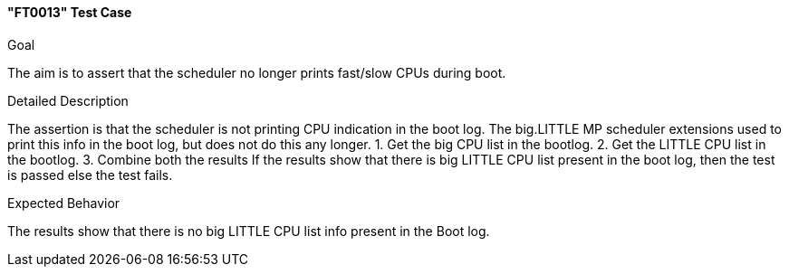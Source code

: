 [[test_FT0013]]
==== "FT0013" Test Case

.Goal
The aim is to assert that the scheduler no longer prints fast/slow CPUs during
boot.

.Detailed Description
The assertion is that the scheduler is not printing CPU indication in the boot
log. The big.LITTLE MP scheduler extensions used to print this info in the boot
log, but does not do this any longer.
1. Get the big CPU list in the bootlog.
2. Get the LITTLE CPU list in the bootlog.
3. Combine both the results
If the results show that there is big LITTLE CPU list present in the boot log,
then the test is passed else the test fails.

.Expected Behavior
The results show that there is no big LITTLE CPU list info present in the Boot
log.
